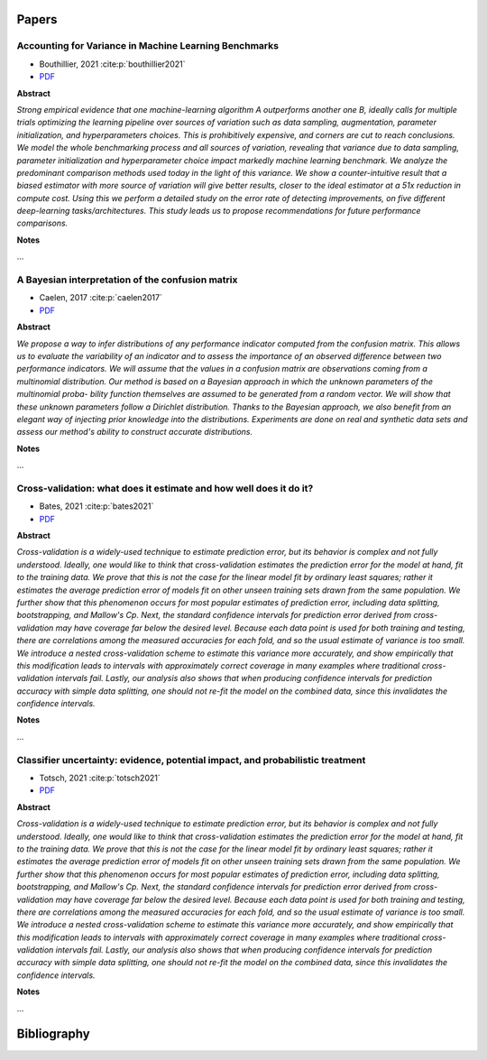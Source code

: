 ======
Papers
======

.. comment::
    
    Use the below template to add papers:

    Title
    --------------------------------------------------------------------
    - author, year :cite:p:`template_ref`
    - `PDF <url>`_
    
    **Abstract**
    
    
    *<abstract text>*
    
    **Notes**
    
    ...

Accounting for Variance in Machine Learning Benchmarks
------------------------------------------------------
- Bouthillier, 2021 :cite:p:`bouthillier2021`
- `PDF <https://proceedings.mlsys.org/paper/2021/file/cfecdb276f634854f3ef915e2e980c31-Paper.pdf>`_

**Abstract**

*Strong empirical evidence that one machine-learning algorithm A outperforms another one B, ideally calls for multiple trials optimizing the learning pipeline over sources of variation such as data sampling, augmentation, parameter initialization, and hyperparameters choices. This is prohibitively expensive, and corners are cut to reach conclusions. We model the whole benchmarking process and all sources of variation, revealing that variance due to data sampling, parameter initialization and hyperparameter choice impact markedly machine learning benchmark. We analyze the predominant comparison methods used today in the light of this variance. We show a counter-intuitive result that a biased estimator with more source of variation will give better results, closer to the ideal estimator at a 51x reduction in compute cost. Using this we perform a detailed study on the error rate of detecting improvements, on five different deep-learning tasks/architectures. This study leads us to propose recommendations for future performance comparisons.*

**Notes**

...

A Bayesian interpretation of the confusion matrix
-------------------------------------------------
- Caelen, 2017 :cite:p:`caelen2017`
- `PDF <http://www.oliviercaelen.be/doc/confMatrixBayes_AMAI.pdf>`_

**Abstract**

*We propose a way to infer distributions of any performance indicator computed from the confusion matrix. This allows us to evaluate the variability of an indicator and to assess the importance of an observed difference between two performance indicators. We will assume that the values in a confusion matrix are observations coming from a multinomial distribution. Our method is based on a Bayesian approach in which the unknown parameters of the multinomial proba- bility function themselves are assumed to be generated from a random vector. We will show that these unknown parameters follow a Dirichlet distribution. Thanks to the Bayesian approach, we also benefit from an elegant way of injecting prior knowledge into the distributions. Experiments are done on real and synthetic data sets and assess our method's ability to construct accurate distributions.*

**Notes**

...

Cross-validation: what does it estimate and how well does it do it?
-------------------------------------------------------------------
- Bates, 2021 :cite:p:`bates2021`
- `PDF <https://arxiv.org/pdf/2104.00673>`_

**Abstract**

*Cross-validation is a widely-used technique to estimate prediction error, but its behavior is complex and not fully understood. Ideally, one would like to think that cross-validation estimates the prediction error for the model at hand, fit to the training data. We prove that this is not the case for the linear model fit by ordinary least squares; rather it estimates the average prediction error of models fit on other unseen training sets drawn from the same population. We further show that this phenomenon occurs for most popular estimates of prediction error, including data splitting, bootstrapping, and Mallow's Cp. Next, the standard confidence intervals for prediction error derived from cross-validation may have coverage far below the desired level. Because each data point is used for both training and testing, there are correlations among the measured accuracies for each fold, and so the usual estimate of variance is too small. We introduce a nested cross-validation scheme to estimate this variance more accurately, and show empirically that this modification leads to intervals with approximately correct coverage in many examples where traditional cross-validation intervals fail. Lastly, our analysis also shows that when producing confidence intervals for prediction accuracy with simple data splitting, one should not re-fit the model on the combined data, since this invalidates the confidence intervals.*

**Notes**

...

Classifier uncertainty: evidence, potential impact, and probabilistic treatment
-------------------------------------------------------------------------------
- Totsch, 2021 :cite:p:`totsch2021`
- `PDF <https://europepmc.org/backend/ptpmcrender.fcgi?accid=PMC7959610&blobtype=pdf>`_

**Abstract**

*Cross-validation is a widely-used technique to estimate prediction error, but its behavior is complex and not fully understood. Ideally, one would like to think that cross-validation estimates the prediction error for the model at hand, fit to the training data. We prove that this is not the case for the linear model fit by ordinary least squares; rather it estimates the average prediction error of models fit on other unseen training sets drawn from the same population. We further show that this phenomenon occurs for most popular estimates of prediction error, including data splitting, bootstrapping, and Mallow's Cp. Next, the standard confidence intervals for prediction error derived from cross-validation may have coverage far below the desired level. Because each data point is used for both training and testing, there are correlations among the measured accuracies for each fold, and so the usual estimate of variance is too small. We introduce a nested cross-validation scheme to estimate this variance more accurately, and show empirically that this modification leads to intervals with approximately correct coverage in many examples where traditional cross-validation intervals fail. Lastly, our analysis also shows that when producing confidence intervals for prediction accuracy with simple data splitting, one should not re-fit the model on the combined data, since this invalidates the confidence intervals.*

**Notes**

...


============
Bibliography
============

.. bibliography::
   :style: plain
